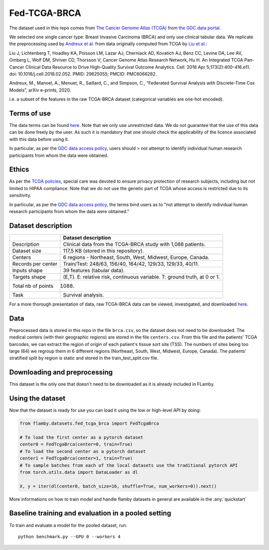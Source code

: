 Fed-TCGA-BRCA
=============

The dataset used in this repo comes from `The Cancer Genome Atlas
(TCGA) <https://www.cancer.gov/about-nci/organization/ccg/research/structural-genomics/tcga>`__
from `the GDC data portal <https://portal.gdc.cancer.gov/>`__.

We selected one single cancer type: Breast Invasive Carcinoma (BRCA) and
only use clinical tabular data. We replicate the preprocessing used by
`Andreux et al. <https://arxiv.org/pdf/2006.08997.pdf>`__ from data
originally computed from TCGA by `Liu et
al. <https://pubmed.ncbi.nlm.nih.gov/29625055/>`__:

Liu J, Lichtenberg T, Hoadley KA, Poisson LM, Lazar AJ, Cherniack AD,
Kovatich AJ, Benz CC, Levine DA, Lee AV, Omberg L, Wolf DM, Shriver CD,
Thorsson V; Cancer Genome Atlas Research Network, Hu H. An Integrated
TCGA Pan-Cancer Clinical Data Resource to Drive High-Quality Survival
Outcome Analytics. Cell. 2018 Apr 5;173(2):400-416.e11. doi:
10.1016/j.cell.2018.02.052. PMID: 29625055; PMCID: PMC6066282.

Andreux, M., Manoel, A., Menuet, R., Saillard, C., and Simpson, C.,
“Federated Survival Analysis with Discrete-Time Cox Models”, arXiv
e-prints, 2020.

i.e. a subset of the features in the raw TCGA-BRCA dataset (categorical
variables are one-hot encoded).

Terms of use
------------

The data terms can be found
`here <https://gdc.cancer.gov/access-data/data-access-processes-and-tools>`__.
Note that we only use unrestricted data. We do not guarantee that the
use of this data can be done freely by the user. As such it is mandatory
that one should check the applicability of the licence associated with
this data before using it.

In particular, as per the `GDC data access
policy <https://gdc.cancer.gov/about-gdc/gdc-policies>`__, users should
> not attempt to identify individual human research participants from
whom the data were obtained.

Ethics
------

As per the `TCGA
policies <https://www.cancer.gov/about-nci/organization/ccg/research/structural-genomics/tcga/history/policies>`__,
special care was devoted to ensure privacy protection of research
subjects, including but not limited to HIPAA compliance. Note that we do
not use the genetic part of TCGA whose access is restricted due to its
sensitivity.

In particular, as per the `GDC data access
policy <https://gdc.cancer.gov/about-gdc/gdc-policies>`__, the terms
bind users as to "not attempt to identify individual human research
participants from whom the data were obtained."

Dataset description
-------------------

+--------------+-------------------------------------------------------------+
|              | Dataset description                                         |
+==============+=============================================================+
| Description  | Clinical data from the TCGA-BRCA study with 1,088 patients. |
+--------------+-------------------------------------------------------------+
| Dataset size | 117,5 KB (stored in this repository).                       |
+--------------+-------------------------------------------------------------+
| Centers      | 6 regions - Northeast, South, West, Midwest, Europe,        |
|              | Canada.                                                     |
+--------------+-------------------------------------------------------------+
| Records per  | Train/Test: 248/63, 156/40, 164/42, 129/33, 129/33, 40/11.  |
| center       |                                                             |
+--------------+-------------------------------------------------------------+
| Inputs shape | 39 features (tabular data).                                 |
+--------------+-------------------------------------------------------------+
| Targets      | (E,T). E: relative risk, continuous variable. T: ground     |
| shape        | truth, at 0 or 1.                                           |
+--------------+-------------------------------------------------------------+
| Total nb of  | 1088.                                                       |
| points       |                                                             |
+--------------+-------------------------------------------------------------+
| Task         | Survival analysis.                                          |
+--------------+-------------------------------------------------------------+

For a more thorough presentation of data, raw TCGA-BRCA data can be
viewed, investigated, and downloaded
`here <https://portal.gdc.cancer.gov/projects/TCGA-BRCA>`__.

Data
----

Preprocessed data is stored in this repo in the file ``brca.csv``, so
the dataset does not need to be downloaded. The medical centers (with
their geographic regions) are stored in the file ``centers.csv``. From
this file and the patients' TCGA barcodes, we can extract the region of
origin of each patient's tissue sort site (TSS). The numbers of sites
being too large (64) we regroup them in 6 different regions (Northeast,
South, West, Midwest, Europe, Canada). The patients' stratified split by
region is static and stored in the train\_test\_split.csv file.

Downloading and preprocessing
-----------------------------
This dataset is the only one that doesn't need to be downloaded as it is
already included in FLamby.


Using the dataset
-----------------

Now that the dataset is ready for use you can load it using the low or
high-level API by doing:

.. code:: python

    from flamby.datasets.fed_tcga_brca import FedTcgaBrca

    # To load the first center as a pytorch dataset
    center0 = FedTcgaBrca(center=0, train=True)
    # To load the second center as a pytorch dataset
    center1 = FedTcgaBrca(center=1, train=True)
    # To sample batches from each of the local datasets use the traditional pytorch API
    from torch.utils.data import DataLoader as dl

    X, y = iter(dl(center0, batch_size=16, shuffle=True, num_workers=0)).next()

More informations on how to train model and handle flamby datasets in
general are available in the :any:`quickstart`

Baseline training and evaluation in a pooled setting
----------------------------------------------------

To train and evaluate a model for the pooled dataset, run:

::

    python benchmark.py --GPU 0 --workers 4
